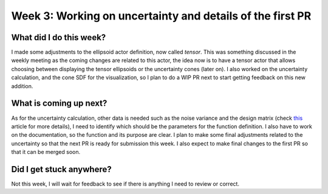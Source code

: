Week 3: Working on uncertainty and details of the first PR
==========================================================

.. post:: June 19, 2023
   :author: Tania Castillo
   :tags: google
   :category: gsoc

What did I do this week?
------------------------

I made some adjustments to the ellipsoid actor definition, now called *tensor*. This was something discussed in the weekly meeting as the coming changes are related to this actor, the idea now is to have a tensor actor that allows choosing between displaying the tensor ellipsoids or the uncertainty cones (later on). I also worked on the uncertainty calculation, and the cone SDF for the visualization, so I plan to do a WIP PR next to start getting feedback on this new addition.

What is coming up next?
-----------------------

As for the uncertainty calculation, other data is needed such as the noise variance and the design matrix (check `this <https://onlinelibrary.wiley.com/doi/full/10.1002/mrm.21111>`_ article for more details), I need to identify which should be the parameters for the function definition. I also have to work on the documentation, so the function and its purpose are clear. I plan to make some final adjustments related to the uncertainty so that the next PR is ready for submission this week. I also expect to make final changes to the first PR so that it can be merged soon.

Did I get stuck anywhere?
-------------------------

Not this week, I will wait for feedback to see if there is anything I need to review or correct.
